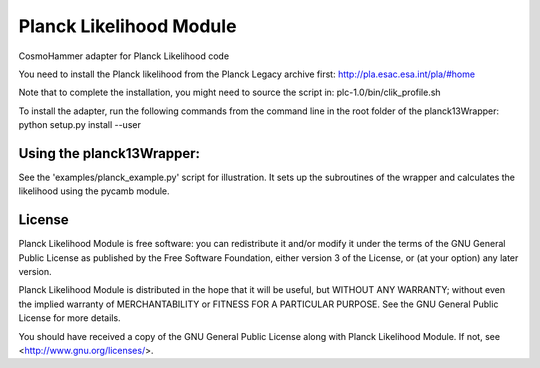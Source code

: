 =============================
Planck Likelihood Module
=============================

CosmoHammer adapter for Planck Likelihood code

You need to install the Planck likelihood from the Planck Legacy archive first:
http://pla.esac.esa.int/pla/#home

Note that to complete the installation, you might need to source the script in: 
plc-1.0/bin/clik_profile.sh

To install the adapter, run the following commands from the command line in
the root folder of the planck13Wrapper:
python setup.py install --user

Using the planck13Wrapper:
---------------------------------
See the 'examples/planck_example.py' script for illustration. It sets up the
subroutines of the wrapper and calculates the likelihood using the pycamb
module.


License
-------
Planck Likelihood Module is free software: you can redistribute it and/or modify
it under the terms of the GNU General Public License as published by
the Free Software Foundation, either version 3 of the License, or
(at your option) any later version.

Planck Likelihood Module is distributed in the hope that it will be useful,
but WITHOUT ANY WARRANTY; without even the implied warranty of
MERCHANTABILITY or FITNESS FOR A PARTICULAR PURPOSE.  See the
GNU General Public License for more details.

You should have received a copy of the GNU General Public License
along with Planck Likelihood Module.  If not, see <http://www.gnu.org/licenses/>.
